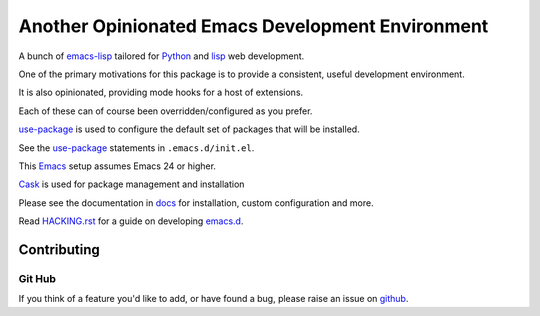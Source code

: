 =================================================
Another Opinionated Emacs Development Environment
=================================================
A bunch of emacs-lisp_ tailored for Python_ and lisp_ web development.

One of the primary motivations for this package is to provide a consistent,
useful development environment.

It is also opinionated, providing mode hooks for a host of extensions.

Each of these can of course been overridden/configured as you prefer.

use-package_ is used to configure the default set of packages that will be installed.

See the use-package_ statements in ``.emacs.d/init.el``.

This Emacs_ setup assumes Emacs 24 or higher.

Cask_  is used for package management and installation

Please see the documentation in docs_ for installation, custom configuration and more.

Read HACKING.rst_ for a guide on developing emacs.d_.
   
Contributing
============

Git Hub
-------
If you think of a feature you'd like to add, or have found a bug,
please raise an issue on github_.

.. _Cask: https://github.com/cask/cask
.. _Emacs: https://www.gnu.org/software/emacs/
.. _HACKING.rst: HACKING.rst
.. _Python: https://www.python.org
.. _`Contribution guidelines`: blobs/master/CONTRIBUTING.rst
.. _docs: docs
.. _emacs-lisp: https://en.wikipedia.org/wiki/Emacs_Lisp
.. _emacs.d: https://github.com/mgrbyte/emacs.d
.. _github: https://github.com
.. _lisp: https://en.wikipedia.org/wiki/Lisp_%28programming_language%29
.. _python-mode: https://github.com/fgallina/python.el
.. _use-package: https://github.com/jwiegley/use-package
